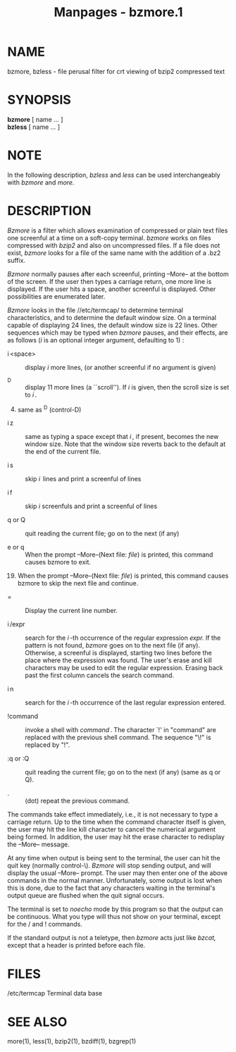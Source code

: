 #+TITLE: Manpages - bzmore.1
* NAME
bzmore, bzless - file perusal filter for crt viewing of bzip2 compressed
text

* SYNOPSIS
*bzmore* [ name ... ]\\
*bzless* [ name ... ]

* NOTE
In the following description, /bzless/ and /less/ can be used
interchangeably with /bzmore/ and /more./

* DESCRIPTION
/Bzmore/ is a filter which allows examination of compressed or plain
text files one screenful at a time on a soft-copy terminal. /bzmore/
works on files compressed with /bzip2/ and also on uncompressed files.
If a file does not exist, /bzmore/ looks for a file of the same name
with the addition of a .bz2 suffix.

/Bzmore/ normally pauses after each screenful, printing --More-- at the
bottom of the screen. If the user then types a carriage return, one more
line is displayed. If the user hits a space, another screenful is
displayed. Other possibilities are enumerated later.

/Bzmore/ looks in the file //etc/termcap/ to determine terminal
characteristics, and to determine the default window size. On a terminal
capable of displaying 24 lines, the default window size is 22 lines.
Other sequences which may be typed when /bzmore/ pauses, and their
effects, are as follows (/i/ is an optional integer argument, defaulting
to 1) :

- i <space> :: display /i/ more lines, (or another screenful if no
  argument is given)

- ^D :: display 11 more lines (a ``scroll''). If /i/ is given, then the
  scroll size is set to /i /.

4. [@4] same as ^D (control-D)

- i z :: same as typing a space except that /i /, if present, becomes
  the new window size. Note that the window size reverts back to the
  default at the end of the current file.

- i s :: skip /i / lines and print a screenful of lines

- i f :: skip /i/ screenfuls and print a screenful of lines

- q or Q :: quit reading the current file; go on to the next (if any)

- e or q :: When the prompt --More--(Next file: /file/) is printed, this
  command causes bzmore to exit.

19. [@19] When the prompt --More--(Next file: /file/) is printed, this
    command causes bzmore to skip the next file and continue.

- = :: Display the current line number.

- i /expr :: search for the /i /-th occurrence of the regular expression
  /expr./ If the pattern is not found, /bzmore/ goes on to the next file
  (if any). Otherwise, a screenful is displayed, starting two lines
  before the place where the expression was found. The user's erase and
  kill characters may be used to edit the regular expression. Erasing
  back past the first column cancels the search command.

- i n :: search for the /i /-th occurrence of the last regular
  expression entered.

- !command :: invoke a shell with /command /. The character `!' in
  "command" are replaced with the previous shell command. The sequence
  "\!" is replaced by "!".

- :q or :Q :: quit reading the current file; go on to the next (if any)
  (same as q or Q).

- . :: (dot) repeat the previous command.

The commands take effect immediately, i.e., it is not necessary to type
a carriage return. Up to the time when the command character itself is
given, the user may hit the line kill character to cancel the numerical
argument being formed. In addition, the user may hit the erase character
to redisplay the --More-- message.

At any time when output is being sent to the terminal, the user can hit
the quit key (normally control-\). /Bzmore/ will stop sending output,
and will display the usual --More-- prompt. The user may then enter one
of the above commands in the normal manner. Unfortunately, some output
is lost when this is done, due to the fact that any characters waiting
in the terminal's output queue are flushed when the quit signal occurs.

The terminal is set to /noecho/ mode by this program so that the output
can be continuous. What you type will thus not show on your terminal,
except for the / and ! commands.

If the standard output is not a teletype, then /bzmore/ acts just like
/bzcat,/ except that a header is printed before each file.

* FILES
/etc/termcap Terminal data base

* SEE ALSO
more(1), less(1), bzip2(1), bzdiff(1), bzgrep(1)
